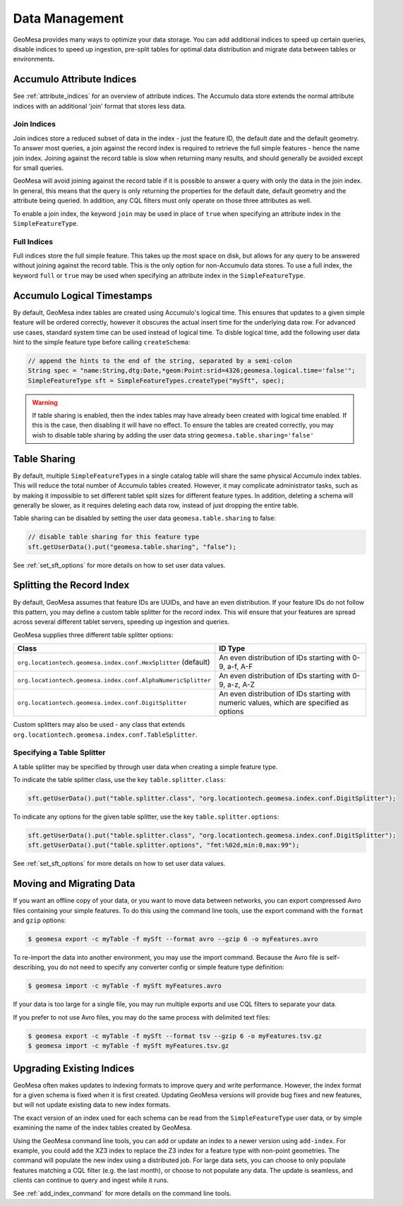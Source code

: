 Data Management
===============

GeoMesa provides many ways to optimize your data storage. You can add additional indices to speed up
certain queries, disable indices to speed up ingestion, pre-split tables for optimal data
distribution and migrate data between tables or environments.

.. _accumulo_attribute_indices:

Accumulo Attribute Indices
--------------------------

See :ref:`attribute_indices` for an overview of attribute indices. The Accumulo data store extends the
normal attribute indices with an additional 'join' format that stores less data.

Join Indices
^^^^^^^^^^^^

Join indices store a reduced subset of data in the index - just the feature ID, the default date
and the default geometry. To answer most queries, a join against the record index is required
to retrieve the full simple features - hence the name join index. Joining against the record
table is slow when returning many results, and should generally be avoided except for small queries.

GeoMesa will avoid joining against the record table if it is possible to answer
a query with only the data in the join index. In general, this means that the query is only
returning the properties for the default date, default geometry and the attribute being queried.
In addition, any CQL filters must only operate on those three attributes as well.

To enable a join index, the keyword ``join`` may be used in place of ``true`` when specifying an
attribute index in the ``SimpleFeatureType``.

Full Indices
^^^^^^^^^^^^

Full indices store the full simple feature. This takes up the most space on disk, but allows for any query to
be answered without joining against the record table. This is the only option for non-Accumulo data stores.
To use a full index, the keyword ``full`` or ``true`` may be used when specifying an attribute
index in the ``SimpleFeatureType``.

.. _logical_timestamps:

Accumulo Logical Timestamps
---------------------------

By default, GeoMesa index tables are created using Accumulo's logical time. This ensures that updates to a given
simple feature will be ordered correctly, however it obscures the actual insert time for the underlying data
row. For advanced use cases, standard system time can be used instead of logical time. To disble logical
time, add the following user data hint to the simple feature type before calling ``createSchema``:

.. code-block:: java

    // append the hints to the end of the string, separated by a semi-colon
    String spec = "name:String,dtg:Date,*geom:Point:srid=4326;geomesa.logical.time='false'";
    SimpleFeatureType sft = SimpleFeatureTypes.createType("mySft", spec);

.. warning::

    If table sharing is enabled, then the index tables may have already been created with logical
    time enabled. If this is the case, then disabling it will have no effect. To ensure the
    tables are created correctly, you may wish to disable table sharing by adding the user data string
    ``geomesa.table.sharing='false'``

Table Sharing
-------------

By default, multiple ``SimpleFeatureType``\ s in a single catalog table will share the same physical Accumulo
index tables. This will reduce the total number of Accumulo tables created. However, it may complicate
administrator tasks, such as by making it impossible to set different tablet split sizes for different feature types.
In addition, deleting a schema will generally be slower, as it requires deleting each data row, instead of
just dropping the entire table.

Table sharing can be disabled by setting the user data ``geomesa.table.sharing`` to false:

.. code-block:: java

    // disable table sharing for this feature type
    sft.getUserData().put("geomesa.table.sharing", "false");

See :ref:`set_sft_options` for more details on how to set user data values.

Splitting the Record Index
--------------------------

By default, GeoMesa assumes that feature IDs are UUIDs, and have an even distribution. If your
feature IDs do not follow this pattern, you may define a custom table splitter for the record index.
This will ensure that your features are spread across several different tablet servers, speeding
up ingestion and queries.

GeoMesa supplies three different table splitter options:

============================================================= ========================================================================================
Class                                                         ID Type
============================================================= ========================================================================================
``org.locationtech.geomesa.index.conf.HexSplitter`` (default) An even distribution of IDs starting with 0-9, a-f, A-F
``org.locationtech.geomesa.index.conf.AlphaNumericSplitter``  An even distribution of IDs starting with 0-9, a-z, A-Z
``org.locationtech.geomesa.index.conf.DigitSplitter``         An even distribution of IDs starting with numeric values, which are specified as options
============================================================= ========================================================================================

Custom splitters may also be used - any class that extends ``org.locationtech.geomesa.index.conf.TableSplitter``.

Specifying a Table Splitter
^^^^^^^^^^^^^^^^^^^^^^^^^^^

A table splitter may be specified by through user data when creating a simple feature type.

To indicate the table splitter class, use the key ``table.splitter.class``:

.. code-block:: java

    sft.getUserData().put("table.splitter.class", "org.locationtech.geomesa.index.conf.DigitSplitter");

To indicate any options for the given table splitter, use the key ``table.splitter.options``:

.. code-block:: java

    sft.getUserData().put("table.splitter.class", "org.locationtech.geomesa.index.conf.DigitSplitter");
    sft.getUserData().put("table.splitter.options", "fmt:%02d,min:0,max:99");

See :ref:`set_sft_options` for more details on how to set user data values.

Moving and Migrating Data
-------------------------

If you want an offline copy of your data, or you want to move data between networks, you can
export compressed Avro files containing your simple features. To do this using the command line
tools, use the export command with the ``format`` and ``gzip`` options:

.. code-block:: bash

    $ geomesa export -c myTable -f mySft --format avro --gzip 6 -o myFeatures.avro

To re-import the data into another environment, you may use the import command. Because the Avro file
is self-describing, you do not need to specify any converter config or simple feature type definition:

.. code-block:: bash

    $ geomesa import -c myTable -f mySft myFeatures.avro

If your data is too large for a single file, you may run multiple exports and use CQL
filters to separate your data.

If you prefer to not use Avro files, you may do the same process with delimited text files:

.. code-block:: bash

    $ geomesa export -c myTable -f mySft --format tsv --gzip 6 -o myFeatures.tsv.gz
    $ geomesa import -c myTable -f mySft myFeatures.tsv.gz

.. _index_upgrades:

Upgrading Existing Indices
--------------------------

GeoMesa often makes updates to indexing formats to improve query and write performance. However,
the index format for a given schema is fixed when it is first created. Updating GeoMesa versions
will provide bug fixes and new features, but will not update existing data to new index formats.

The exact version of an index used for each schema can be read from the ``SimpleFeatureType`` user data,
or by simple examining the name of the index tables created by GeoMesa.

Using the GeoMesa command line tools, you can add or update an index to a newer version using ``add-index``.
For example, you could add the XZ3 index to replace the Z3 index for a feature type with non-point geometries.
The command will populate the new index using a distributed job. For large data sets, you can choose to
only populate features matching a CQL filter (e.g. the last month), or choose to not populate any
data. The update is seamless, and clients can continue to query and ingest while it runs.

See :ref:`add_index_command` for more details on the command line tools.
